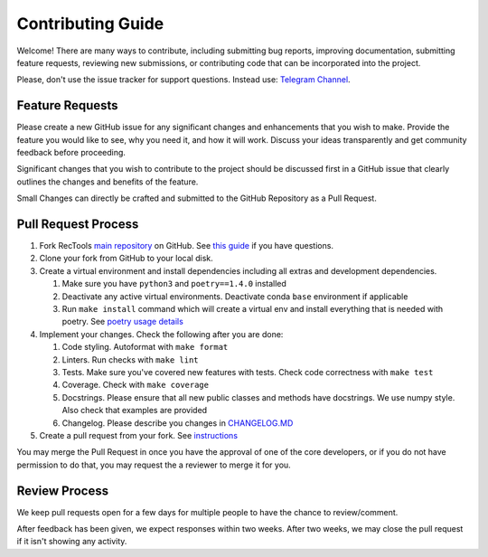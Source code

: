 Contributing Guide
==================

Welcome! There are many ways to contribute, including submitting bug
reports, improving documentation, submitting feature requests, reviewing
new submissions, or contributing code that can be incorporated into the
project.

Please, don't use the issue tracker for support questions. Instead use:
`Telegram Channel <https://t.me/RecTools_Support>`_.

Feature Requests
----------------

Please create a new GitHub issue for any significant changes and
enhancements that you wish to make. Provide the feature you would like
to see, why you need it, and how it will work. Discuss your ideas
transparently and get community feedback before proceeding.

Significant changes that you wish to contribute to the project should be
discussed first in a GitHub issue that clearly outlines the changes and
benefits of the feature.

Small Changes can directly be crafted and submitted to the GitHub
Repository as a Pull Request.

Pull Request Process
--------------------

#. Fork RecTools `main repository <https://github.com/MobileTeleSystems/RecTools>`_
   on GitHub. See `this guide <https://docs.github.com/en/pull-requests/collaborating-with-pull-requests/working-with-forks/fork-a-repo>`_ if you have questions.
#. Clone your fork from GitHub to your local disk.
#. Create a virtual environment and install dependencies including all 
   extras and development dependencies.
   
   #. Make sure you have ``python3`` and ``poetry==1.4.0`` installed
   #. Deactivate any active virtual environments. Deactivate conda ``base``
      environment if applicable
   #. Run ``make install`` command which will create a virtual env and
      install everything that is needed with poetry. See `poetry usage details <https://python-poetry.org/docs/basic-usage/#installing-with-poetrylock>`_
   
#. Implement your changes. Check the following after you are done:
   
   #. Code styling. Autoformat with ``make format``
   #. Linters. Run checks with ``make lint``
   #. Tests. Make sure you've covered new features with tests. Check
      code correctness with ``make test``
   #. Coverage. Check with ``make coverage``
   #. Docstrings. Please ensure that all new public classes and methods
      have docstrings. We use numpy style. Also check that examples are
      provided
   #. Changelog. Please describe you changes in `CHANGELOG.MD <https://github.com/MobileTeleSystems/RecTools/blob/main/CHANGELOG.md>`_

#. Create a pull request from your fork. See `instructions <https://docs.github.com/en/pull-requests/collaborating-with-pull-requests/proposing-changes-to-your-work-with-pull-requests/creating-a-pull-request-from-a-fork>`_


You may merge the Pull Request in once you have the approval of one 
of the core developers, or if you do not have permission to do that, you
may request the a reviewer to merge it for you. 

Review Process
--------------

We keep pull requests open for a few days for multiple people to have
the chance to review/comment.

After feedback has been given, we expect responses within two weeks.
After two weeks, we may close the pull request if it isn't showing any
activity.
